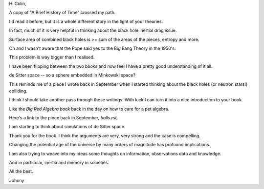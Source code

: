 Hi Colin,

A copy of "A Brief History of Time" crossed my path.

I'd read it before, but it is a whole different story in the light of
your theories.

In fact, much of it is very helpful in thinking about the black hole
inertial drag issue.

Surface area of combined black holes is >= sum of the areas of the
pieces, entropy and more.

Oh and I wasn't aware that the Pope said yes to the Big Bang Theory in
the 1950's.

This problem is way bigger than I realised.

I have been flipping between the two books and now feel I have a
pretty good understanding of it all.

de Sitter space -- so a sphere embedded in Minkowski space?

This reminds me of a piece I wrote back in September when I started
thinking about the black holes (or neutron stars!) colliding.

I think I should take another pass through these writings.  With luck
I can turn it into a nice introduction to your book.

Like the *Big Red Algebra book* back in the day on how to care for a
pet algebra.

Here's a link to the piece back in September, `balls.rst`.

I am starting to think about simulations of de Sitter space. 

Thank you for the book.  I think the arguments are very, very strong
and the case is compelling.

Changing the potential age of the universe by many orders of magnitude
has profound implications.

I am also trying to weave into my ideas some thoughts on information,
observations data and knowledge.

And in particular, inertia and memory in societies.   

All the best.

Johnny

